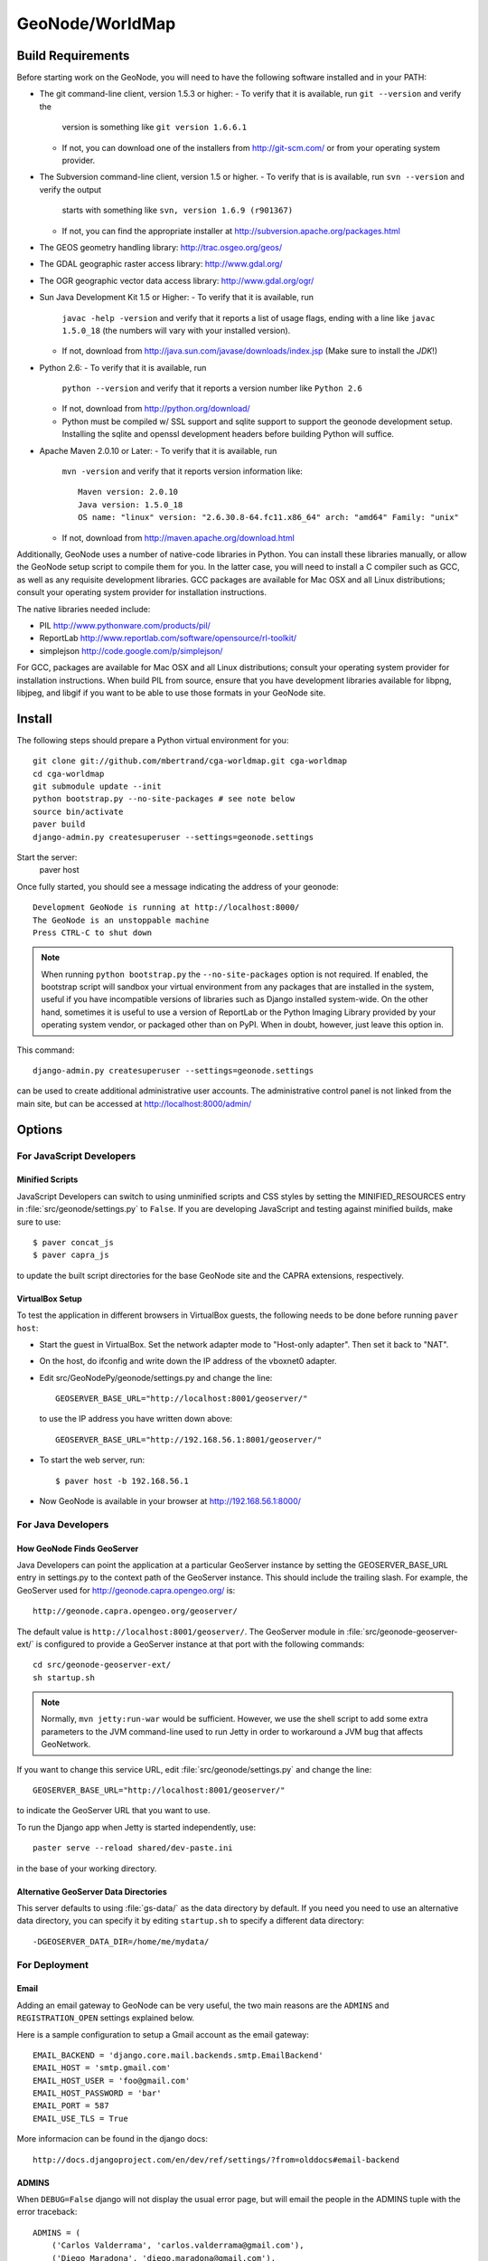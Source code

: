 =========
 GeoNode/WorldMap
=========

Build Requirements
==================

Before starting work on the GeoNode, you will need to have the following
software installed and in your PATH:

* The git command-line client, version 1.5.3 or higher:
  - To verify that it is available, run ``git --version`` and verify the
    version is something like ``git version 1.6.6.1``
  - If not, you can download one of the installers from http://git-scm.com/ or
    from your operating system provider.

* The Subversion command-line client, version 1.5 or higher.
  - To verify that is is available, run ``svn --version`` and verify the output
    starts with something like ``svn, version 1.6.9 (r901367)``
  - If not, you can find the appropriate installer at
    http://subversion.apache.org/packages.html

* The GEOS geometry handling library: http://trac.osgeo.org/geos/

* The GDAL geographic raster access library: http://www.gdal.org/

* The OGR geographic vector data access library: http://www.gdal.org/ogr/

* Sun Java Development Kit 1.5 or Higher: 
  - To verify that it is available, run
    ``javac -help -version`` and verify that it reports a list of usage flags,
    ending with a line like ``javac 1.5.0_18`` (the numbers will vary with your
    installed version).
  - If not, download from http://java.sun.com/javase/downloads/index.jsp 
    (Make sure to install the *JDK*!) 

* Python 2.6:
  - To verify that it is available, run 
    ``python --version`` and verify that it reports a version number like
    ``Python 2.6``
  - If not, download from http://python.org/download/
  - Python must be compiled w/ SSL support and sqlite support to
    support the geonode development setup.  Installing the sqlite and
    openssl development headers before building Python will suffice.

* Apache Maven 2.0.10 or Later:
  - To verify that it is available, run
    ``mvn -version`` and verify that it reports version information like::
        
      Maven version: 2.0.10
      Java version: 1.5.0_18
      OS name: "linux" version: "2.6.30.8-64.fc11.x86_64" arch: "amd64" Family: "unix"

  - If not, download from http://maven.apache.org/download.html

Additionally, GeoNode uses a number of native-code libraries in Python.  You
can install these libraries manually, or allow the GeoNode setup script to
compile them for you.   In the latter case, you will need to install a C
compiler such as GCC, as well as any requisite development libraries.  GCC
packages are available for Mac OSX and all Linux distributions; consult your
operating system provider for installation instructions.

The native libraries needed include:

* PIL http://www.pythonware.com/products/pil/

* ReportLab http://www.reportlab.com/software/opensource/rl-toolkit/

* simplejson http://code.google.com/p/simplejson/

For GCC, packages are available for Mac OSX and all Linux distributions;
consult your operating system provider for installation instructions.  When
build PIL from source, ensure that you have development libraries available for
libpng, libjpeg, and libgif if you want to be able to use those formats in your
GeoNode site.

Install
=======

The following steps should prepare a Python virtual environment for you::

  git clone git://github.com/mbertrand/cga-worldmap.git cga-worldmap
  cd cga-worldmap
  git submodule update --init
  python bootstrap.py --no-site-packages # see note below
  source bin/activate
  paver build
  django-admin.py createsuperuser --settings=geonode.settings
  

Start the server:
  paver host 


Once fully started, you should see a message indicating the address of your geonode::
  
  Development GeoNode is running at http://localhost:8000/
  The GeoNode is an unstoppable machine
  Press CTRL-C to shut down


.. note:: 

  When running ``python bootstrap.py`` the ``--no-site-packages`` option is
  not required.  If enabled, the bootstrap script will sandbox your virtual
  environment from any packages that are installed in the system, useful if
  you have incompatible versions of libraries such as Django installed
  system-wide.  On the other hand, sometimes it is useful to use a version of
  ReportLab or the Python Imaging Library provided by your operating system
  vendor, or packaged other than on PyPI.  When in doubt, however, just leave
  this option in.


This command::

  django-admin.py createsuperuser --settings=geonode.settings

can be used to create additional administrative user accounts.  The administrative control panel is not
linked from the main site, but can be accessed at http://localhost:8000/admin/

Options
=======

For JavaScript Developers
-------------------------

Minified Scripts
................

JavaScript Developers can switch to using unminified scripts and CSS styles by
setting the MINIFIED_RESOURCES entry in :file:`src/geonode/settings.py` to
``False``.  If you are developing JavaScript and testing against minified builds,
make sure to use::

   $ paver concat_js 
   $ paver capra_js

to update the built script directories for the base GeoNode site and the CAPRA
extensions, respectively.

VirtualBox Setup
................

To test the application in different browsers in VirtualBox guests, the
following needs to be done before running ``paver host``:

* Start the guest in VirtualBox. Set the network adapter mode to
  "Host-only adapter". Then set it back to "NAT".

* On the host, do ifconfig and write down the IP address of the vboxnet0
  adapter.

* Edit src/GeoNodePy/geonode/settings.py and change the line::

    GEOSERVER_BASE_URL="http://localhost:8001/geoserver/"

  to use the IP address you have written down above::

    GEOSERVER_BASE_URL="http://192.168.56.1:8001/geoserver/"

* To start the web server, run::

    $ paver host -b 192.168.56.1

* Now GeoNode is available in your browser at http://192.168.56.1:8000/


For Java Developers
-------------------

How GeoNode Finds GeoServer
...........................

Java Developers can point the application at a particular GeoServer instance by
setting the GEOSERVER_BASE_URL entry in settings.py to the context path of the
GeoServer instance.  This should include the trailing slash.  For example, the
GeoServer used for http://geonode.capra.opengeo.org/ is::

    http://geonode.capra.opengeo.org/geoserver/

The default value is ``http://localhost:8001/geoserver/``.  The GeoServer module
in :file:`src/geonode-geoserver-ext/` is configured to provide a GeoServer
instance at that port with the following commands::
   
    cd src/geonode-geoserver-ext/
    sh startup.sh

.. note:: 
    Normally, ``mvn jetty:run-war`` would be sufficient.  However, we use the
    shell script to add some extra parameters to the JVM command-line used to
    run Jetty in order to workaround a JVM bug that affects GeoNetwork.

If you want to change this service URL, edit :file:`src/geonode/settings.py` and
change the line::
  
    GEOSERVER_BASE_URL="http://localhost:8001/geoserver/"

to indicate the GeoServer URL that you want to use. 

To run the Django app when Jetty is started independently, use::

    paster serve --reload shared/dev-paste.ini

in the base of your working directory.

Alternative GeoServer Data Directories
......................................

This server defaults to using :file:`gs-data/` as the data directory by default.
If you need you need to use an alternative data directory, you can specify it
by editing ``startup.sh`` to specify a different data directory::
 
    -DGEOSERVER_DATA_DIR=/home/me/mydata/ 

For Deployment
--------------

Email
.....

Adding an email gateway to GeoNode can be very useful, the two main reasons are
the ``ADMINS`` and ``REGISTRATION_OPEN`` settings explained below.

Here is a sample configuration to setup a Gmail account as the email gateway::

    EMAIL_BACKEND = 'django.core.mail.backends.smtp.EmailBackend'
    EMAIL_HOST = 'smtp.gmail.com'
    EMAIL_HOST_USER = 'foo@gmail.com'
    EMAIL_HOST_PASSWORD = 'bar'
    EMAIL_PORT = 587
    EMAIL_USE_TLS = True

More informacion can be found in the django docs::

    http://docs.djangoproject.com/en/dev/ref/settings/?from=olddocs#email-backend

ADMINS
......

When ``DEBUG=False`` django will not display the usual error page, but will
email the people in the ADMINS tuple with the error traceback::

    ADMINS = (
        ('Carlos Valderrama', 'carlos.valderrama@gmail.com'),
        ('Diego Maradona', 'diego.maradona@gmail.com'),
    )

REGISTRATION_OPEN
.................

In order to let people autoregister to the GeoNode, set::

    REGISTRATION_OPEN=True

This needs email to be configured and your website's domain name properly set in
the Sites application (the default is example.com)::

    http://localhost:8000/admin/sites/site/1

Directory Structure
===================

* docs/ - ? I think this is to help paver find our docs so whit doesn't have
  to maintain two checkouts to build them.
* hazard.json - a data dump for the hazard categories
* package - this directory is where distributable bundles of the GeoNode pieces
  end up (in theory? I don't think we used this for the most recent deployment)
* pavement.py - the main build script for everything
* paver-minilib.zip - a zip archive of the paver library used by pavement.py
* setup.py - a shim to make the entire GeoNode source tree look like a Python
  package.  This probably should not be there since our Python modules have
  their own source tree with a setup.py now.
* shared/ - where "build configuration" lives.  This includes some dependency
  lists for the Python modules and stuff like the ini file with the location
  of the sample data archive.
* src/ - where the source code for the actual project lives.  This is divided
  up like so:
    * capra-client/ - the JavaScript/CSS for CAPRA-specific extensions
      (MyHazard) to the GeoNode core
    * geonode-client/ - the JavaScript/CSS for general apps (the Map editor,
      search, embedded viewer...)
    * GeoNodePy/ - the Python/Django modules.  Inside, geonode/ is the "core"
      and capra/ contains CAPRA-specific extensions.
    * geoserver-geonode-ext/ - the GeoServer extensions used by the GeoNode.
      Actually, the build script for this project is set up to create a WAR
      that includes those extensions, not just a bundle with the extension.


GPL License
=======

GeoNode is Copyright 2010 OpenPlans.

GeoNode is free software: you can redistribute it and/or modify
it under the terms of the GNU General Public License as published by
the Free Software Foundation, either version 3 of the License, or
(at your option) any later version.

GeoNode is distributed in the hope that it will be useful,
but WITHOUT ANY WARRANTY; without even the implied warranty of
MERCHANTABILITY or FITNESS FOR A PARTICULAR PURPOSE.  See the
GNU General Public License for more details.

You should have received a copy of the GNU General Public License
along with GeoNode.  If not, see <http://www.gnu.org/licenses/>.
